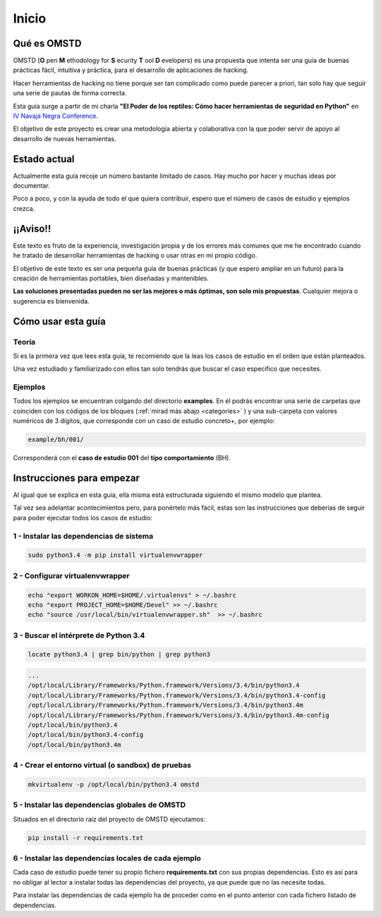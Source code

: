 Inicio
======

.. _start:

Qué es OMSTD
------------

OMSTD (**O** pen **M** ethodology for **S** ecurity **T** ool **D** evelopers) es una propuesta que intenta ser una guía de buenas prácticas fácil, intuitiva y práctica, para el desarrollo de aplicaciones de hacking.

Hacer herramientas de hacking no tiene porque ser tan complicado como puede parecer a priori, tan solo hay que seguir una serie de pautas de forma correcta.

Esta guía surge a partir de mi charla **"El Poder de los reptiles: Cómo hacer herramientas de seguridad en Python"** en `IV Navaja Negra Conference <http://navajanegra.com>`_.

El objetivo de este proyecto es crear una metodología abierta y colaborativa con la que poder servir de apoyo al desarrollo de nuevas herramientas.

Estado actual
-------------

Actualmente esta guía recoje un número bastante limitado de casos. Hay mucho por hacer y muchas ideas por documentar.

Poco a poco, y con la ayuda de todo el que quiera contribuir, espero que el número de casos de estudio y ejemplos crezca.

¡¡Aviso!!
---------

Este texto es fruto de la experiencia, investigación propia y de los errores más comunes que me he encontrado cuando he tratado de desarrollar herramientas de hacking o usar otras en mi propio código.

El objetivo de este texto es ser una pequeña guía de buenas prácticas (y que espero ampliar en un futuro) para la creación de herramientas portables, bien diseñadas y mantenibles.

**Las soluciones presentadas pueden no ser las mejores o más óptimas, son solo mis propuestas**. Cualquier mejora o sugerencia es bienvenida.


Cómo usar esta guía
-------------------

Teoría
++++++

Si es la primera vez que lees esta guía, te recomiendo que la leas los casos de estudio en el orden que están planteados.

Una vez estudiado y familiarizado con ellos tan solo tendrás que buscar el caso específico que necesites.

Ejemplos
++++++++

Todos los ejemplos se encuentran colgando del directorio **examples**. En él podrás encontrar una serie de carpetas que coinciden con los códigos de los bloques (:ref:`mirad más abajo <categories>` ) y una sub-carpeta con valores numéricos de 3 dígitos, que corresponde con un caso de estudio concreto+, por ejemplo:

.. code-block:: bash

    example/bh/001/


Corresponderá con el **caso de estudio 001** del **tipo comportamiento** (BH).

.. _getting-started:

Instrucciones para empezar
--------------------------

Al igual que se explica en esta guía, ella misma está estructurada siguiendo el mismo modelo que plantea.

Tal vez sea adelantar acontecimientos pero, para ponértelo más fácil, estas son las instrucciones que deberías de seguir para poder ejecutar todos los casos de estudio:

1 - Instalar las dependencias de sistema
++++++++++++++++++++++++++++++++++++++++

.. code-block:: bash

    sudo python3.4 -m pip install virtualenvwrapper

2 - Configurar virtualenvwrapper
++++++++++++++++++++++++++++++++

.. code-block:: bash

    echo "export WORKON_HOME=$HOME/.virtualenvs" > ~/.bashrc
    echo "export PROJECT_HOME=$HOME/Devel" >> ~/.bashrc
    echo "source /usr/local/bin/virtualenvwrapper.sh"  >> ~/.bashrc

3 - Buscar el intérprete de Python 3.4
++++++++++++++++++++++++++++++++++++++

.. code-block:: bash

    locate python3.4 | grep bin/python | grep python3

.. code-block:: console

      ...
      /opt/local/Library/Frameworks/Python.framework/Versions/3.4/bin/python3.4
      /opt/local/Library/Frameworks/Python.framework/Versions/3.4/bin/python3.4-config
      /opt/local/Library/Frameworks/Python.framework/Versions/3.4/bin/python3.4m
      /opt/local/Library/Frameworks/Python.framework/Versions/3.4/bin/python3.4m-config
      /opt/local/bin/python3.4
      /opt/local/bin/python3.4-config
      /opt/local/bin/python3.4m

4 - Crear el entorno virtual (o sandbox) de pruebas
+++++++++++++++++++++++++++++++++++++++++++++++++++

.. code-block:: bash

    mkvirtualenv -p /opt/local/bin/python3.4 omstd

5 - Instalar las dependencias globales de OMSTD
+++++++++++++++++++++++++++++++++++++++++++++++

Situados en el directorio raiz del proyecto de OMSTD ejecutamos:

.. code-block:: bash

    pip install -r requirements.txt

6 - Instalar las dependencias locales de cada ejemplo
+++++++++++++++++++++++++++++++++++++++++++++++++++++

Cada caso de estudio puede tener su propio fichero **requirements.txt** con sus propias dependencias. Esto es así para no obligar al lector a instalar todas las dependencias del proyecto, ya que puede que no las necesite todas.

Para instalar las dependencias de cada ejemplo ha de proceder como en el punto anterior con cada fichero listado de dependencias.